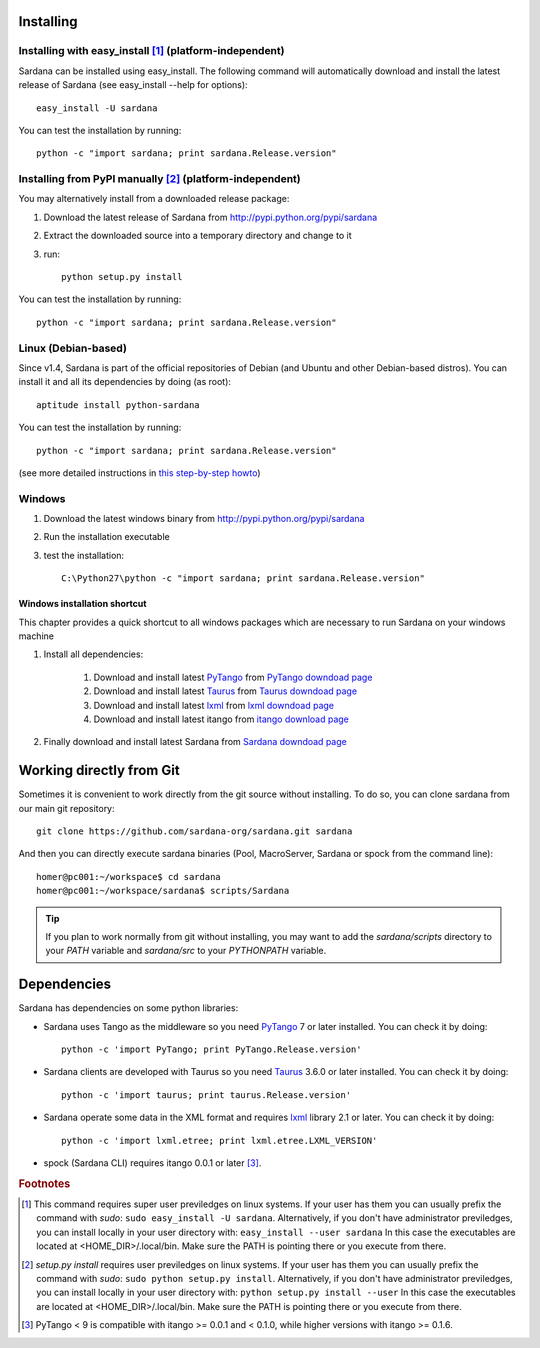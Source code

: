 
.. _sardana-installing:

==========
Installing
==========

Installing with easy_install [1]_ (platform-independent)
--------------------------------------------------------

Sardana can be installed using easy_install. The following command will
automatically download and install the latest release of Sardana (see
easy_install --help for options)::

       easy_install -U sardana

You can test the installation by running::

       python -c "import sardana; print sardana.Release.version"


Installing from PyPI manually [2]_ (platform-independent)
---------------------------------------------------------

You may alternatively install from a downloaded release package:

#. Download the latest release of Sardana from http://pypi.python.org/pypi/sardana
#. Extract the downloaded source into a temporary directory and change to it
#. run::

       python setup.py install

You can test the installation by running::

       python -c "import sardana; print sardana.Release.version"

Linux (Debian-based)
--------------------

Since v1.4, Sardana is part of the official repositories of Debian (and Ubuntu
and other Debian-based distros). You can install it and all its dependencies by
doing (as root)::

       aptitude install python-sardana

You can test the installation by running::

       python -c "import sardana; print sardana.Release.version"

(see more detailed instructions in `this step-by-step howto
<https://sourceforge.net/p/sardana/wiki/Howto-Sardana-on-Debian8/>`__)


Windows
-------

#. Download the latest windows binary from http://pypi.python.org/pypi/sardana
#. Run the installation executable
#. test the installation::

       C:\Python27\python -c "import sardana; print sardana.Release.version"

Windows installation shortcut
~~~~~~~~~~~~~~~~~~~~~~~~~~~~~

This chapter provides a quick shortcut to all windows packages which are
necessary to run Sardana on your windows machine

#. Install all dependencies:

	#. Download and install latest `PyTango`_ from `PyTango downdoad page <http://pypi.python.org/pypi/PyTango>`_
	#. Download and install latest `Taurus`_ from `Taurus downdoad page <http://pypi.python.org/pypi/taurus>`_
	#. Download and install latest `lxml`_ from `lxml downdoad page <http://pypi.python.org/pypi/lxml>`_
	#. Download and install latest itango from `itango download page <http://pypi.python.org/pypi/itango>`_

#. Finally download and install latest Sardana from `Sardana downdoad page <http://pypi.python.org/pypi/sardana>`_

=========================
Working directly from Git
=========================

Sometimes it is convenient to work directly from the git source without
installing. To do so, you can clone sardana from our main git repository::

    git clone https://github.com/sardana-org/sardana.git sardana

And then you can directly execute sardana binaries (Pool, MacroServer, Sardana
or spock from the command line)::

    homer@pc001:~/workspace$ cd sardana
    homer@pc001:~/workspace/sardana$ scripts/Sardana

.. tip:: If you plan to work normally from git without installing, you may want
         to add the `sardana/scripts` directory to your `PATH` variable and
         `sardana/src` to your `PYTHONPATH` variable.


.. _dependencies:

============
Dependencies
============

Sardana has dependencies on some python libraries:

- Sardana uses Tango as the middleware so you need PyTango_ 7 or later
  installed. You can check it by doing::

    python -c 'import PyTango; print PyTango.Release.version'

- Sardana clients are developed with Taurus so you need Taurus_ 3.6.0 or later
  installed. You can check it by doing::

      python -c 'import taurus; print taurus.Release.version'

- Sardana operate some data in the XML format and requires lxml_ library 2.1 or
  later. You can check it by doing::

      python -c 'import lxml.etree; print lxml.etree.LXML_VERSION'

- spock (Sardana CLI) requires itango 0.0.1 or later [3]_.


.. rubric:: Footnotes

.. [1] This command requires super user previledges on linux systems. If your
       user has them you can usually prefix the command with *sudo*:
       ``sudo easy_install -U sardana``. Alternatively, if you don't have
       administrator previledges, you can install locally in your user
       directory with: ``easy_install --user sardana``
       In this case the executables are located at <HOME_DIR>/.local/bin. Make
       sure the PATH is pointing there or you execute from there.

.. [2] *setup.py install* requires user previledges on linux systems. If your
       user has them you can usually prefix the command with *sudo*: 
       ``sudo python setup.py install``. Alternatively, if you don't have
       administrator previledges, you can install locally in your user directory
       with: ``python setup.py install --user``
       In this case the executables are located at <HOME_DIR>/.local/bin. Make
       sure the PATH is pointing there or you execute from there.

.. [3] PyTango < 9 is compatible with itango >= 0.0.1 and < 0.1.0,
       while higher versions with itango >= 0.1.6.

.. _lxml: http://lxml.de
.. _SardanaPypi: http://pypi.python.org/pypi/sardana/
.. _Tango: http://www.tango-controls.org/
.. _PyTango: http://pytango.readthedocs.io/
.. _Taurus: http://www.taurus-scada.org/
